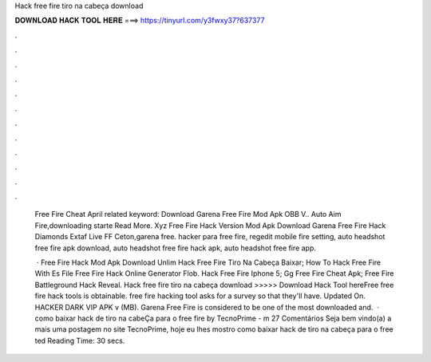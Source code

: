 Hack free fire tiro na cabeça download



𝐃𝐎𝐖𝐍𝐋𝐎𝐀𝐃 𝐇𝐀𝐂𝐊 𝐓𝐎𝐎𝐋 𝐇𝐄𝐑𝐄 ===> https://tinyurl.com/y3fwxy37?637377



.



.



.



.



.



.



.



.



.



.



.



.

 Free Fire Cheat April related keyword: Download Garena Free Fire Mod Apk OBB V.. Auto Aim Fire,downloading starte Read More. Xyz Free Fire Hack Version Mod Apk Download  Garena Free Fire Hack Diamonds Extaf Live FF Ceton,garena free. hacker para free fire, regedit mobile fire setting, auto headshot free fire apk download, auto headshot free fire hack apk, auto headshot free fire app.
 
  ·  Free Fire Hack Mod Apk Download Unlim  Hack Free Fire Tiro Na Cabeça Baixar;  How To Hack Free Fire With Es File  Free Fire Hack Online Generator Flob.  Hack Free Fire Iphone 5;  Gg Free Fire Cheat Apk;  Free Fire Battleground Hack Reveal. Hack free fire tiro na cabeça download >>>>> Download Hack Tool hereFree free fire hack tools is obtainable. free fire hacking tool asks for a survey so that they'll have. Updated On. HACKER DARK VIP APK v (MB). Garena Free Fire is considered to be one of the most downloaded and.  · como baixar hack de tiro na cabeÇa para o free fire by TecnoPrime - m 27 Comentários Seja bem vindo(a) a mais uma postagem no site TecnoPrime, hoje eu lhes mostro como baixar hack de tiro na cabeça para o free ted Reading Time: 30 secs.
